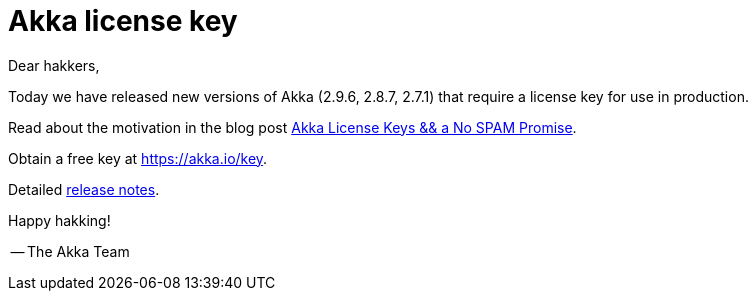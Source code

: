 = Akka license key

Dear hakkers,

Today we have released new versions of Akka (2.9.6, 2.8.7, 2.7.1) that require a license key for use in production.

Read about the motivation in the blog post https://www.lightbend.com/blog/akka-license-keys-and-no-spam-promise[Akka License Keys && a No SPAM Promise].

Obtain a free key at https://akka.io/key.

Detailed https://github.com/akka/akka/releases[release notes].

Happy hakking!

-- The Akka Team
